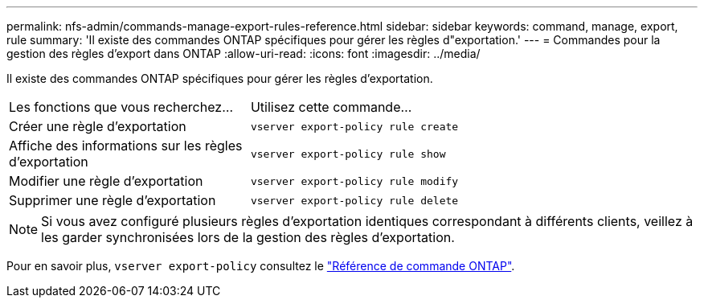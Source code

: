---
permalink: nfs-admin/commands-manage-export-rules-reference.html 
sidebar: sidebar 
keywords: command, manage, export, rule 
summary: 'Il existe des commandes ONTAP spécifiques pour gérer les règles d"exportation.' 
---
= Commandes pour la gestion des règles d'export dans ONTAP
:allow-uri-read: 
:icons: font
:imagesdir: ../media/


[role="lead"]
Il existe des commandes ONTAP spécifiques pour gérer les règles d'exportation.

[cols="35,65"]
|===


| Les fonctions que vous recherchez... | Utilisez cette commande... 


 a| 
Créer une règle d'exportation
 a| 
`vserver export-policy rule create`



 a| 
Affiche des informations sur les règles d'exportation
 a| 
`vserver export-policy rule show`



 a| 
Modifier une règle d'exportation
 a| 
`vserver export-policy rule modify`



 a| 
Supprimer une règle d'exportation
 a| 
`vserver export-policy rule delete`

|===
[NOTE]
====
Si vous avez configuré plusieurs règles d'exportation identiques correspondant à différents clients, veillez à les garder synchronisées lors de la gestion des règles d'exportation.

====
Pour en savoir plus, `vserver export-policy` consultez le link:https://docs.netapp.com/us-en/ontap-cli/search.html?q=vserver+export-policy["Référence de commande ONTAP"^].
